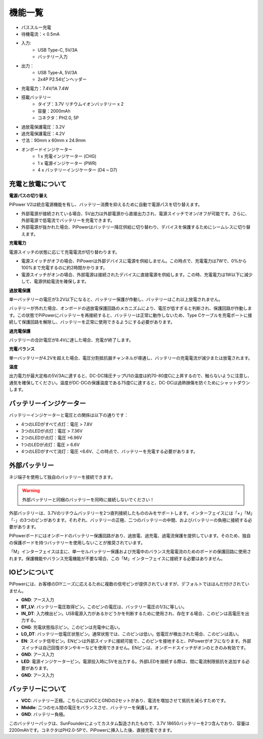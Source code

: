 機能一覧
===============

.. image:: img/media2.png

* パススルー充電
* 待機電流：< 0.5mA
* 入力:
    * USB Type-C, 5V/3A
    * バッテリー入力
* 出力：
    * USB Type-A, 5V/3A
    * 2x4P P2.54ピンヘッダー

* 充電電力：7.4V/1A 7.4W
* 搭載バッテリー
    * タイプ：3.7V リチウムイオンバッテリー x 2
    * 容量：2000mAh
    * コネクタ：PH2.0, 5P
* 過放電保護電圧：3.2V
* 過充電保護電圧：4.2V
* 寸法：90mm x 60mm x 24.9mm
* オンボードインジケーター
    * 1 x 充電インジケーター (CHG)
    * 1 x 電源インジケーター (PWR)
    * 4 x バッテリーインジケーター (D4 ~ D7)


充電と放電について
------------------------------------

**電源パスの切り替え**

PiPower V2は統合電源機能を有し、バッテリー消費を抑えるために自動で電源パスを切り替えます。

* 外部電源が接続されている場合、5V出力は外部電源から直接出力され、電源スイッチでオン/オフが可能です。さらに、外部電源で低電流でバッテリーを充電できます。
* 外部電源が抜かれた場合、PiPowerはバッテリー降圧供給に切り替わり、デバイスを保護するためにシームレスに切り替えます。

**充電電力**

電源スイッチの状態に応じて充電電流が切り替わります。

* 電源スイッチがオフの場合、PiPowerは外部デバイスに電源を供給しません。この時点で、充電電力は7Wで、0%から100%まで充電するのに約2時間かかります。
* 電源スイッチがオンの場合、外部電源は接続されたデバイスに直接電源を供給します。この時、充電電力は1W以下に減少して、電源供給電流を確保します。

**過放電保護**

単一バッテリーの電圧が3.2V以下になると、バッテリー保護が作動し、バッテリーはこれ以上放電されません。

バッテリーが外れた場合、オンボードの過放電保護回路のメカニズムにより、電圧が低すぎると判断され、保護回路が作動します。この状態でPiPowerにバッテリーを再接続すると、バッテリーは正常に動作しないため、Type Cケーブルを充電ポートに接続して保護回路を解除し、バッテリーを正常に使用できるようにする必要があります。

**過充電保護**

バッテリーの合計電圧が8.4Vに達した場合、充電が終了します。

**充電バランス**

単一バッテリーが4.2Vを超えた場合、電圧分割抵抗器チャンネルが導通し、バッテリーの充電電流が減少または放電されます。

**温度**

出力電力が最大定格の5V/3Aに達すると、DC-DC降圧チップU1の温度は約70-80度Cに上昇するので、触らないように注意し、通気を確保してください。温度がDC-DCの保護温度である75度Cに達すると、DC-DCは過熱損傷を防ぐためにシャットダウンします。

バッテリーインジケーター
--------------------------

バッテリーインジケーターと電圧との関係は以下の通りです：

* 4つのLEDがすべて点灯：電圧 > 7.8V
* 3つのLEDが点灯：電圧 > 7.36V
* 2つのLEDが点灯：電圧 >6.96V
* 1つのLEDが点灯：電圧 > 6.6V
* 4つのLEDがすべて消灯：電圧 <6.6V、この時点で、バッテリーを充電する必要があります。

外部バッテリー
--------------------------

.. image:: img/ex_btra.png

ネジ端子を使用して独自のバッテリーを接続できます。

.. warning:: 外部バッテリーと同梱のバッテリーを同時に接続しないでください！

外部バッテリーは、3.7Vのリチウムバッテリーを2つ直列接続したもののみをサポートします。インターフェイスには「+」「M」「-」の3つのピンがあります。それぞれ、バッテリーの正極、二つのバッテリーの中間、およびバッテリーの負極に接続する必要があります。

PiPowerボードにはオンボードのバッテリー保護回路があり、過放電、過充電、過電流保護を提供しています。そのため、独自の保護ボードを持つバッテリーを使用しないことが推奨されています。

「M」インターフェイスは主に、単一セルバッテリー保護および充電中のバランス充電電流のためのボードの保護回路に使用されます。保護機能やバランス充電機能が不要な場合、この「M」インターフェイスに接続する必要はありません。

.. image:: img/ex_btr.png


IOピンについて
-----------------

.. image:: img/io_pin.png
    :width: 500
    :align: center

PiPowerには、お客様のDIYニーズに応えるために複数の信号ピンが提供されていますが、デフォルトでははんだ付けされていません。

* **GND**: アース入力
* **BT_LV**: バッテリー電圧取得ピン。このピンの電圧は、バッテリー電圧の1/3に等しい。
* **IN_DT**: 入力検出ピン。USB電源入力があるかどうかを判断するために使用され、存在する場合、このピンは高電圧を出力する。
* **CHG**: 充電状態指示ピン。このピンは充電中に高い。
* **LO_DT**: バッテリー低電圧状態ピン。通常状態では、このピンは低い。低電圧が検出された場合、このピンは高い。
* **EN**: スイッチ信号ピン。ENピンは外部スイッチに接続可能で、このピンを接地すると、PiPowerがオフになります。外部スイッチは自己回復ボタンやキーなどを使用できません。ENピンは、オンボードスイッチがオンのときのみ有効です。
* **GND**: アース入力
* **LED**: 電源インジケーターピン。電源投入時に5Vを出力する。外部LEDを接続する際は、間に電流制限抵抗を追加する必要があります。
* **GND**: アース入力

バッテリーについて
----------------------

.. image:: img/2battery.jpg
    :width: 300
    :align: center

* **VCC**: バッテリー正極。こちらにはVCCとGNDの2セットがあり、電流を増加させて抵抗を減らすためです。
* **Middle**: 二つのセル間の電圧をバランスさせ、バッテリーを保護します。
* **GND**: バッテリー負極。

このバッテリーパックは、SunFounderによってカスタム製造されたもので、3.7V 18650バッテリーを2つ含んでおり、容量は2200mAhです。コネクタはPH2.0-5Pで、PiPowerに挿入した後、直接充電できます。


